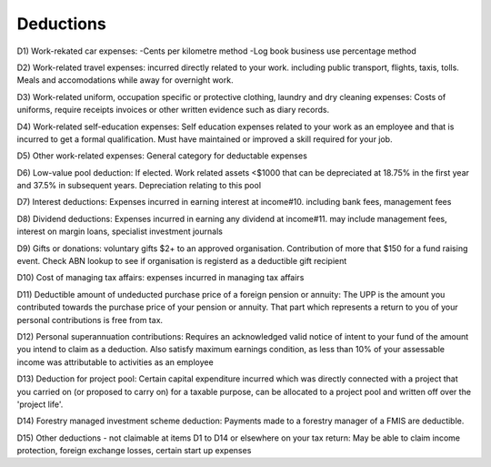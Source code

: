 .. _deductions:

**********
Deductions
**********
D1) Work-rekated car expenses:
-Cents per kilometre method
-Log book business use percentage method

D2) Work-related travel expenses:
incurred directly related to your work. including public transport, flights, taxis, tolls. Meals and accomodations while away for overnight work. 

D3) Work-related uniform, occupation specific or protective clothing, laundry and dry cleaning expenses:
Costs of uniforms, require receipts invoices or other written evidence such as diary records.

D4) Work-related self-education expenses:
Self education expenses related to your work as an employee and that is incurred to get a formal qualification. Must have maintained or improved a skill required for your job.

D5) Other work-related expenses:
General category for deductable expenses

D6) Low-value pool deduction:
If elected. Work related assets <$1000 that can be depreciated at 18.75% in the first year and 37.5% in subsequent years. Depreciation relating to this pool

D7) Interest deductions:
Expenses incurred in earning interest at income#10. including bank fees, management fees

D8) Dividend deductions:
Expenses incurred in earning any dividend  at income#11. may include management fees, interest on margin loans, specialist investment journals

D9) Gifts or donations:
voluntary gifts $2+ to an approved organisation. Contribution of more that $150 for a fund raising event. Check ABN lookup to see if organisation is registerd as a deductible gift recipient

D10) Cost of managing tax affairs:
expenses incurred in managing tax affairs

D11) Deductible amount of undeducted purchase price of a foreign pension or annuity:
The UPP is the amount you contributed towards the purchase price of your pension or annuity. That part which represents a return to you of your personal contributions is free from tax.

D12) Personal superannuation contributions: 
Requires an acknowledged valid notice of intent to your fund of the amount you intend to claim as a deduction. Also satisfy maximum earnings condition, as less than 10% of your assessable income was attributable to activities as an employee

D13) Deduction for project pool:
Certain capital expenditure incurred which was directly connected with a project that you carried on (or proposed to carry on) for a taxable purpose, can be allocated to a project pool and written off over the 'project life'. 

D14) Forestry managed investment scheme deduction:
Payments made to a forestry manager of a FMIS are deductible.

D15) Other deductions - not claimable at items D1 to D14 or elsewhere on your tax return:
May be able to claim income protection, foreign exchange losses, certain start up expenses
